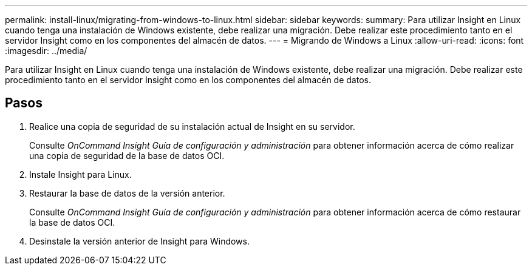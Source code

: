 ---
permalink: install-linux/migrating-from-windows-to-linux.html 
sidebar: sidebar 
keywords:  
summary: Para utilizar Insight en Linux cuando tenga una instalación de Windows existente, debe realizar una migración. Debe realizar este procedimiento tanto en el servidor Insight como en los componentes del almacén de datos. 
---
= Migrando de Windows a Linux
:allow-uri-read: 
:icons: font
:imagesdir: ../media/


[role="lead"]
Para utilizar Insight en Linux cuando tenga una instalación de Windows existente, debe realizar una migración. Debe realizar este procedimiento tanto en el servidor Insight como en los componentes del almacén de datos.



== Pasos

. Realice una copia de seguridad de su instalación actual de Insight en su servidor.
+
Consulte _OnCommand Insight Guía de configuración y administración_ para obtener información acerca de cómo realizar una copia de seguridad de la base de datos OCI.

. Instale Insight para Linux.
. Restaurar la base de datos de la versión anterior.
+
Consulte _OnCommand Insight Guía de configuración y administración_ para obtener información acerca de cómo restaurar la base de datos OCI.

. Desinstale la versión anterior de Insight para Windows.

